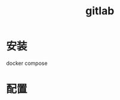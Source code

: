 :PROPERTIES:
:ID:       bee2ae8f-5810-4205-b362-8362ad546ea7
:END:
#+title: gitlab
#+filetags: :self_host:git:
* 安装
  docker compose
* 配置
  
